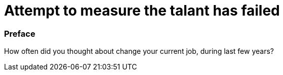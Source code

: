 = Attempt to measure the talant has failed

:hp-tags: HR, Javascript, Programming, Job

### Preface

How often did you thought about change your current job, during last few years?